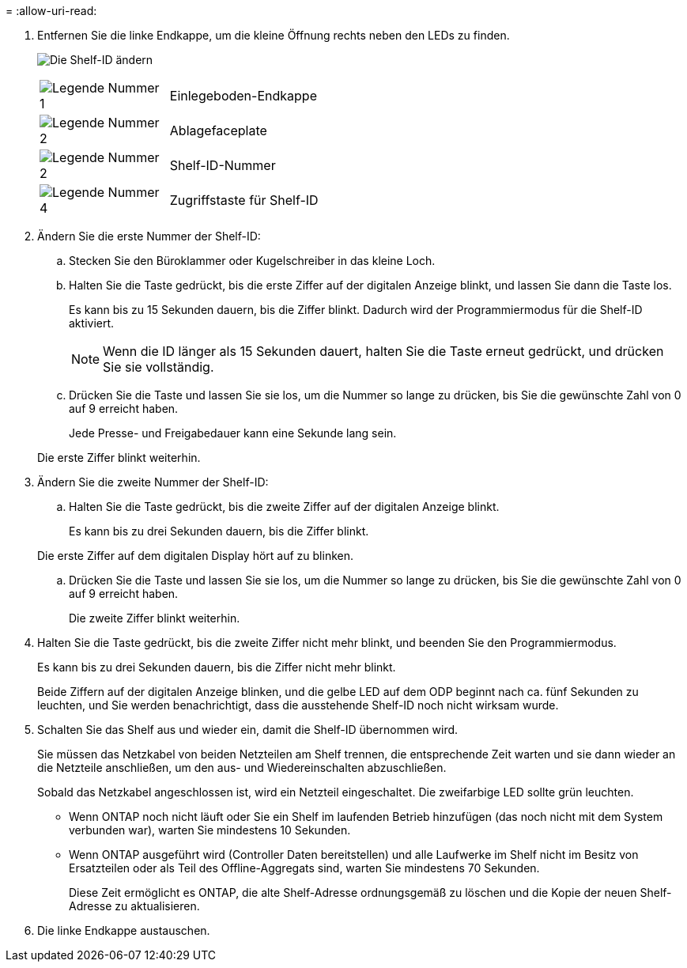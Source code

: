 = 
:allow-uri-read: 


. Entfernen Sie die linke Endkappe, um die kleine Öffnung rechts neben den LEDs zu finden.
+
image:../media/drw_a900_oie_change_ns224_shelf_ID_ieops-836.svg["Die Shelf-ID ändern"]

+
[cols="20%,80%"]
|===


 a| 
image:icon_round_1.png["Legende Nummer 1"]
 a| 
Einlegeboden-Endkappe



 a| 
image:icon_round_2.png["Legende Nummer 2"]
 a| 
Ablagefaceplate



 a| 
image:icon_round_2.png["Legende Nummer 2"]
 a| 
Shelf-ID-Nummer



 a| 
image:icon_round_4.png["Legende Nummer 4"]
 a| 
Zugriffstaste für Shelf-ID

|===
. Ändern Sie die erste Nummer der Shelf-ID:
+
.. Stecken Sie den Büroklammer oder Kugelschreiber in das kleine Loch.
.. Halten Sie die Taste gedrückt, bis die erste Ziffer auf der digitalen Anzeige blinkt, und lassen Sie dann die Taste los.
+
Es kann bis zu 15 Sekunden dauern, bis die Ziffer blinkt. Dadurch wird der Programmiermodus für die Shelf-ID aktiviert.

+

NOTE: Wenn die ID länger als 15 Sekunden dauert, halten Sie die Taste erneut gedrückt, und drücken Sie sie vollständig.

.. Drücken Sie die Taste und lassen Sie sie los, um die Nummer so lange zu drücken, bis Sie die gewünschte Zahl von 0 auf 9 erreicht haben.
+
Jede Presse- und Freigabedauer kann eine Sekunde lang sein.

+
Die erste Ziffer blinkt weiterhin.



. Ändern Sie die zweite Nummer der Shelf-ID:
+
.. Halten Sie die Taste gedrückt, bis die zweite Ziffer auf der digitalen Anzeige blinkt.
+
Es kann bis zu drei Sekunden dauern, bis die Ziffer blinkt.

+
Die erste Ziffer auf dem digitalen Display hört auf zu blinken.

.. Drücken Sie die Taste und lassen Sie sie los, um die Nummer so lange zu drücken, bis Sie die gewünschte Zahl von 0 auf 9 erreicht haben.
+
Die zweite Ziffer blinkt weiterhin.



. Halten Sie die Taste gedrückt, bis die zweite Ziffer nicht mehr blinkt, und beenden Sie den Programmiermodus.
+
Es kann bis zu drei Sekunden dauern, bis die Ziffer nicht mehr blinkt.

+
Beide Ziffern auf der digitalen Anzeige blinken, und die gelbe LED auf dem ODP beginnt nach ca. fünf Sekunden zu leuchten, und Sie werden benachrichtigt, dass die ausstehende Shelf-ID noch nicht wirksam wurde.

. Schalten Sie das Shelf aus und wieder ein, damit die Shelf-ID übernommen wird.
+
Sie müssen das Netzkabel von beiden Netzteilen am Shelf trennen, die entsprechende Zeit warten und sie dann wieder an die Netzteile anschließen, um den aus- und Wiedereinschalten abzuschließen.

+
Sobald das Netzkabel angeschlossen ist, wird ein Netzteil eingeschaltet. Die zweifarbige LED sollte grün leuchten.

+
** Wenn ONTAP noch nicht läuft oder Sie ein Shelf im laufenden Betrieb hinzufügen (das noch nicht mit dem System verbunden war), warten Sie mindestens 10 Sekunden.
** Wenn ONTAP ausgeführt wird (Controller Daten bereitstellen) und alle Laufwerke im Shelf nicht im Besitz von Ersatzteilen oder als Teil des Offline-Aggregats sind, warten Sie mindestens 70 Sekunden.
+
Diese Zeit ermöglicht es ONTAP, die alte Shelf-Adresse ordnungsgemäß zu löschen und die Kopie der neuen Shelf-Adresse zu aktualisieren.



. Die linke Endkappe austauschen.

